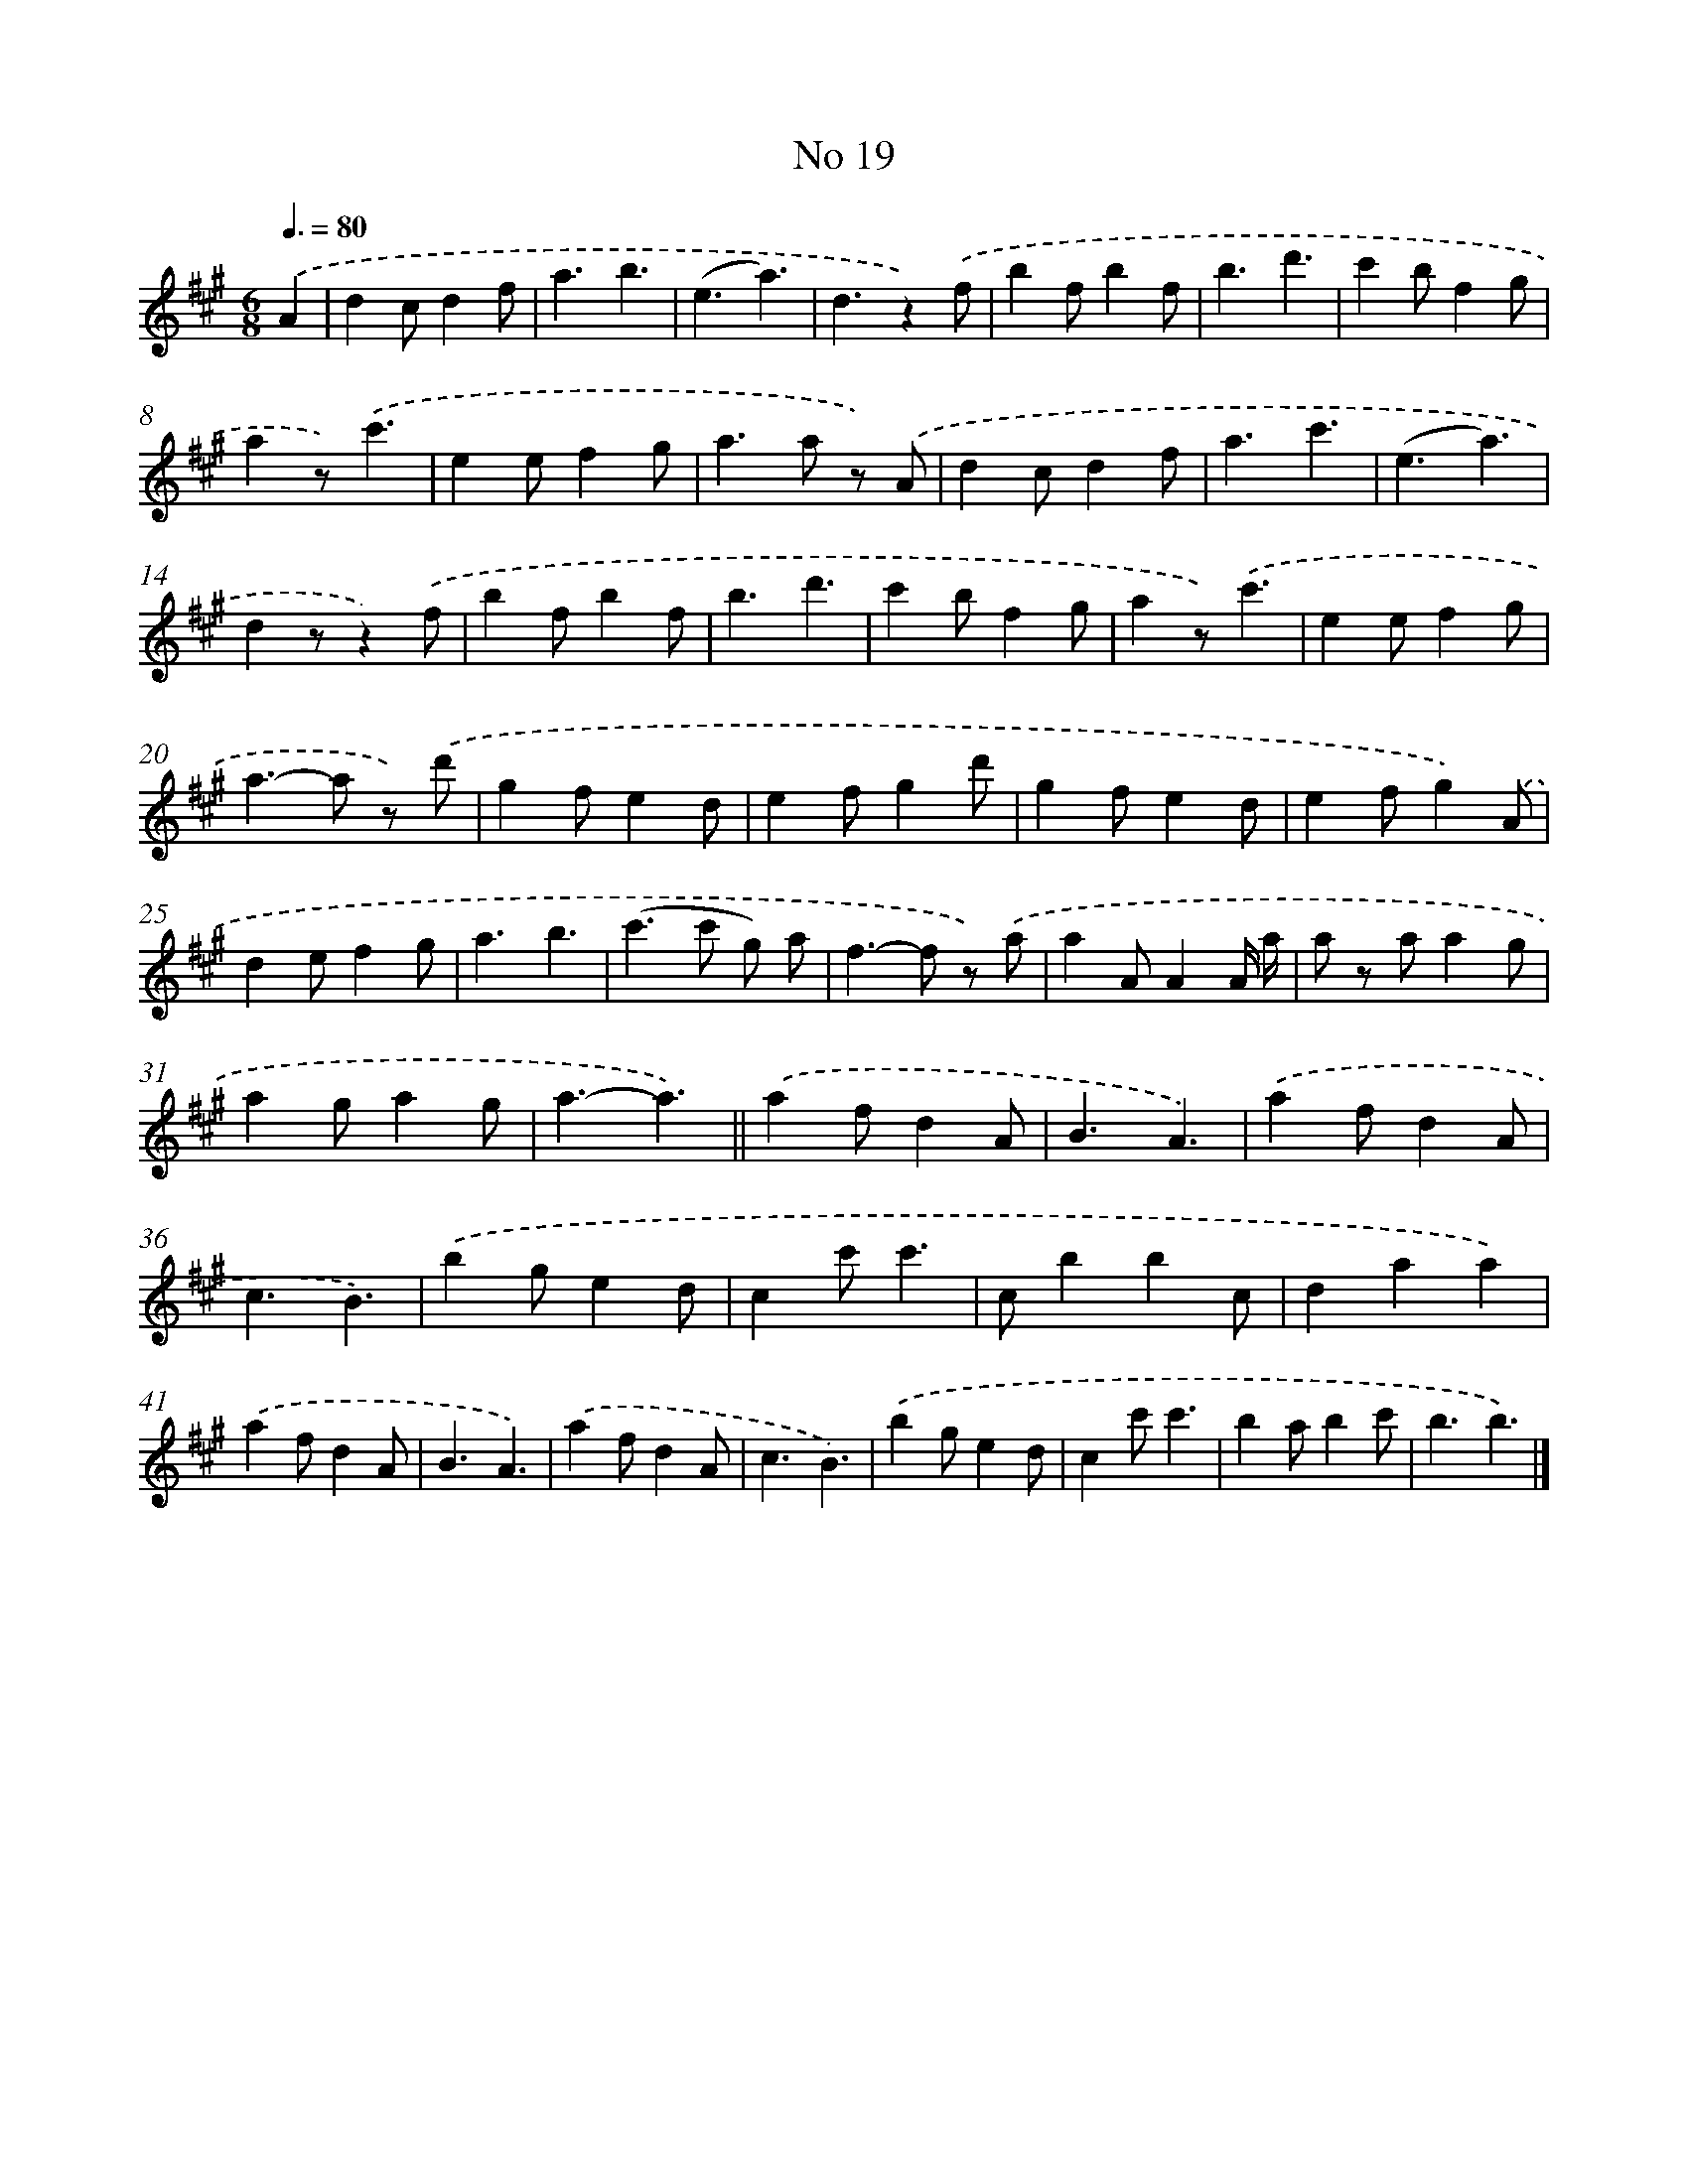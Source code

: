 X: 6482
T: No 19
%%abc-version 2.0
%%abcx-abcm2ps-target-version 5.9.1 (29 Sep 2008)
%%abc-creator hum2abc beta
%%abcx-conversion-date 2018/11/01 14:36:28
%%humdrum-veritas 2700422252
%%humdrum-veritas-data 2758457982
%%continueall 1
%%barnumbers 0
L: 1/4
M: 6/8
Q: 3/8=80
K: A clef=treble
.('A [I:setbarnb 1]|
dc/df/ |
a3/b3/ |
(e3/a3/) |
d3/z).('f/ |
bf/bf/ |
b3/d'3/ |
c'b/fg/ |
az/).('c'3/ |
ee/fg/ |
a>a z/) .('A/ |
dc/df/ |
a3/c'3/ |
(e3/a3/) |
dz/z).('f/ |
bf/bf/ |
b3/d'3/ |
c'b/fg/ |
az/).('c'3/ |
ee/fg/ |
a>-a z/) .('d'/ |
gf/ed/ |
ef/gd'/ |
gf/ed/ |
ef/g).('A/ |
de/fg/ |
a3/b3/ |
(c'>c' g/) a/ |
f>-f z/) .('a/ |
aA/AA// a// |
a/ z/ a/ag/ |
ag/ag/ |
a3/-a3/) ||
.('af/dA/ [I:setbarnb 34]|
B3/A3/) |
.('af/dA/ |
c3/B3/) |
.('bg/ed/ |
cc'/c'3/ |
c/bbc/ |
daa) |
.('af/dA/ |
B3/A3/) |
.('af/dA/ |
c3/B3/) |
.('bg/ed/ |
cc'/c'3/ |
ba/bc'/ |
b3/b3/) |]
